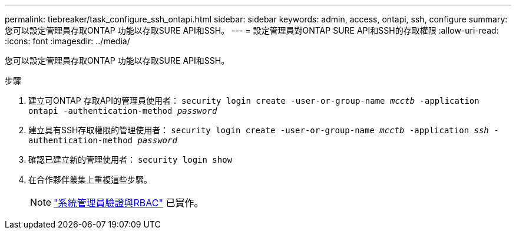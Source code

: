 ---
permalink: tiebreaker/task_configure_ssh_ontapi.html 
sidebar: sidebar 
keywords: admin, access, ontapi, ssh, configure 
summary: 您可以設定管理員存取ONTAP 功能以存取SURE API和SSH。 
---
= 設定管理員對ONTAP SURE API和SSH的存取權限
:allow-uri-read: 
:icons: font
:imagesdir: ../media/


[role="lead"]
您可以設定管理員存取ONTAP 功能以存取SURE API和SSH。

.步驟
. 建立可ONTAP 存取API的管理員使用者： `security login create -user-or-group-name _mcctb_ -application ontapi -authentication-method _password_`
. 建立具有SSH存取權限的管理使用者： `security login create -user-or-group-name _mcctb_ -application _ssh_ -authentication-method _password_`
. 確認已建立新的管理使用者： `security login show`
. 在合作夥伴叢集上重複這些步驟。
+

NOTE: link:https://docs.netapp.com/us-en/ontap/concepts/administrator-authentication-rbac-concept.html["系統管理員驗證與RBAC"^] 已實作。


